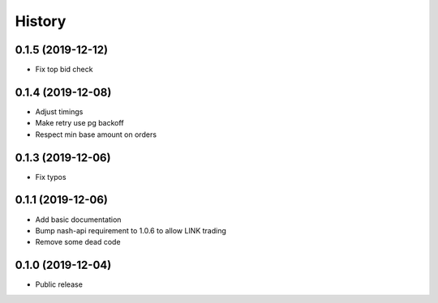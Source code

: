 =======
History
=======
0.1.5 (2019-12-12)
------------------
* Fix top bid check

0.1.4 (2019-12-08)
------------------
* Adjust timings
* Make retry use pg backoff
* Respect min base amount on orders

0.1.3 (2019-12-06)
------------------
* Fix typos

0.1.1 (2019-12-06)
------------------
* Add basic documentation
* Bump nash-api requirement to 1.0.6 to allow LINK trading
* Remove some dead code

0.1.0 (2019-12-04)
------------------
* Public release
